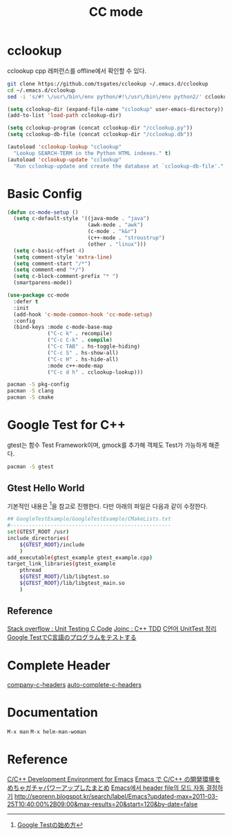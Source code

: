 #+TITLE:CC mode
#+OPTIONS: toc:2 num:nil ^:nil
* cclookup
cclookup
cpp 레퍼런스를 offline에서 확인할 수 있다.

#+BEGIN_SRC sh
git clone https://github.com/tsgates/cclookup ~/.emacs.d/cclookup
cd ~/.emacs.d/cclookup
sed -i 's/#! \/usr\/bin\/env python/#!\/usr\/bin\/env python2/' cclookup.py
#+END_SRC

#+BEGIN_SRC emacs-lisp
(setq cclookup-dir (expand-file-name "cclookup" user-emacs-directory))
(add-to-list 'load-path cclookup-dir)

(setq cclookup-program (concat cclookup-dir "/cclookup.py"))
(setq cclookup-db-file (concat cclookup-dir "/cclookup.db"))

(autoload 'cclookup-lookup "cclookup"
  "Lookup SEARCH-TERM in the Python HTML indexes." t)
(autoload 'cclookup-update "cclookup"
  "Run cclookup-update and create the database at `cclookup-db-file'." t)
#+END_SRC
* Basic Config
#+BEGIN_SRC emacs-lisp
(defun cc-mode-setup ()
  (setq c-default-style '((java-mode . "java")
                          (awk-mode . "awk")
                          (c-mode . "k&r")
                          (c++-mode . "stroustrup")
                          (other . "linux")))
  (setq c-basic-offset 4)
  (setq comment-style 'extra-line)
  (setq comment-start "/*")
  (setq comment-end "*/")
  (setq c-block-comment-prefix "* ")
  (smartparens-mode))

(use-package cc-mode
  :defer t
  :init
  (add-hook 'c-mode-common-hook 'cc-mode-setup)
  :config
  (bind-keys :mode c-mode-base-map
             ("C-c k" . recompile)
             ("C-c C-k" . compile)
             ("C-c TAB" . hs-toggle-hiding)
             ("C-c S" . hs-show-all)
             ("C-c H" . hs-hide-all)
             :mode c++-mode-map
             ("C-c d h" . cclookup-lookup)))
#+END_SRC

#+BEGIN_SRC sh
pacman -S pkg-config
pacman -S clang
pacman -S cmake
#+END_SRC
* Google Test for C++
gtest는 함수 Test Framework이며, gmock를 추가해 객체도 Test가 가능하게 해준다.
#+BEGIN_SRC sh
pacman -S gtest
#+END_SRC
** Gtest Hello World
기본적인 내용은 [1]을 참고로 진행한다.
다만 아래의 파일은 다음과 같이 수정한다.
#+BEGIN_SRC sh
## GoogleTestExample/GoogleTestExample/CMakeLists.txt
#----------------------------------------------------
set(GTEST_ROOT /usr)
include_directories(
    ${GTEST_ROOT}/include
    )
add_executable(gtest_example gtest_example.cpp)
target_link_libraries(gtest_example
    pthread
    ${GTEST_ROOT}/lib/libgtest.so
    ${GTEST_ROOT}/lib/libgtest_main.so
    )
#+END_SRC
** Reference
[[http://stackoverflow.com/questions/65820/unit-testing-c-code][Stack overflow : Unit Testing C Code]]
[[http://www.joinc.co.kr/modules/moniwiki/wiki.php/Site/SoftWare_engineering/TDD][Joinc : C++ TDD]]
[[http://matome.naver.jp/odai/2138347407380937501][C언어 UnitTest 정리]]
[[http://gaobin.hatenablog.com/entry/2015/05/06/012007][Google TestでC言語のプログラムをテストする]]
[1] [[http://qiita.com/kuchida1981/items/9bb8fa4cc04635e7e909][Google Testの始め方]]
* Complete Header
[[https://github.com/randomphrase/company-c-headers][company-c-headers]]
[[https://github.com/mooz/auto-complete-c-headers][auto-complete-c-headers]]
* Documentation
~M-x man~
~M-x helm-man-woman~
* Reference
[[http://tuhdo.github.io/c-ide.html][C/C++ Development Environment for Emacs]]
[[http://futurismo.biz/archives/3071][Emacs で C/C++ の開発環境をめちゃガチャパワーアップしたまとめ]]
[[http://han9kin.tistory.com/m/post/28][Emacs에서 header file의 모드 자동 결정하기]]
[[http://seorenn.blogspot.kr/search/label/Emacs?updated-max=2011-03-25T10:40:00%2B09:00&max-results=20&start=120&by-date=false]]
